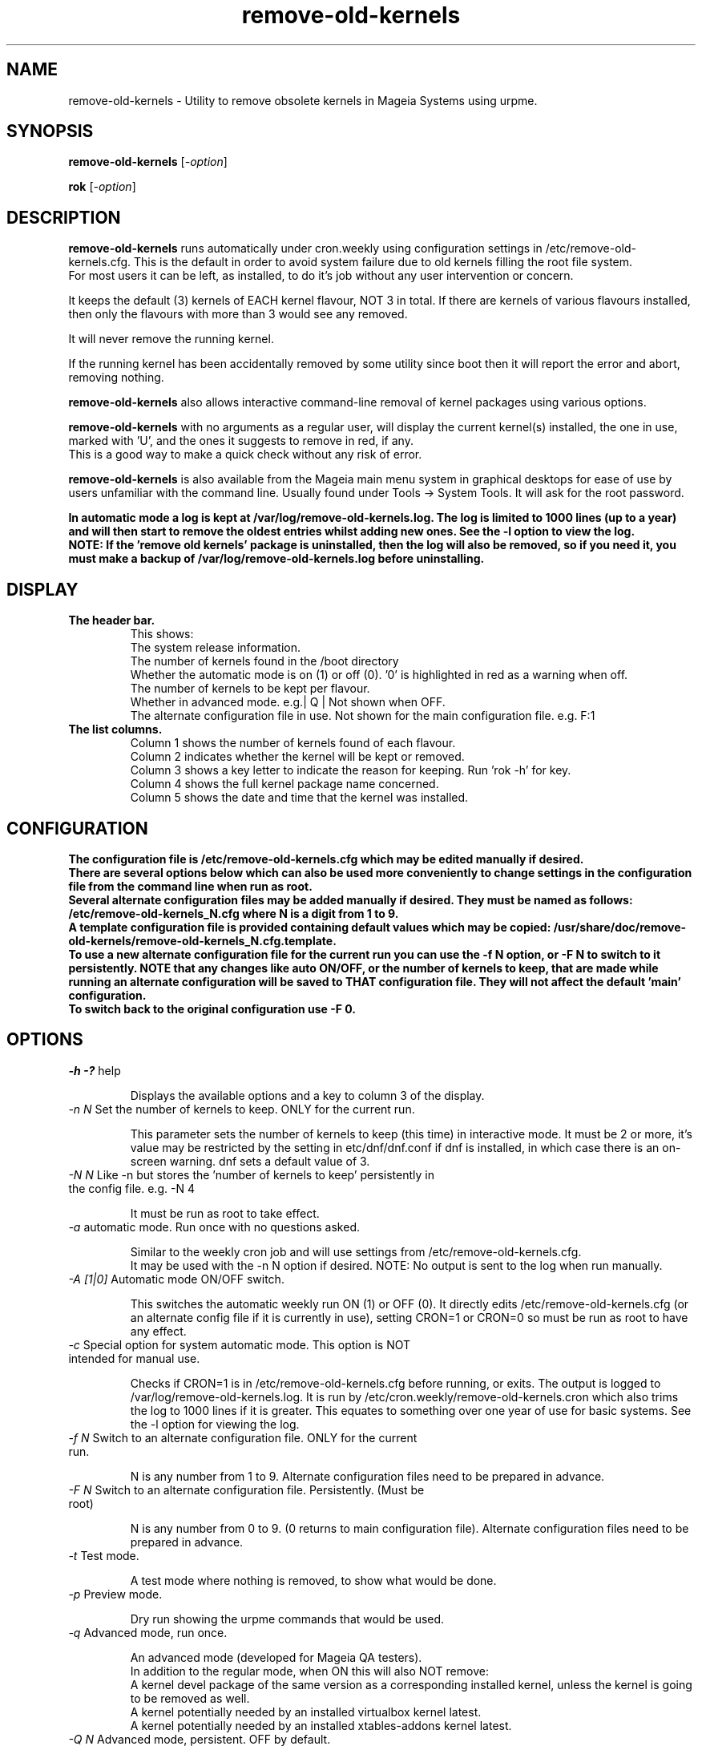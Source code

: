 .TH remove-old-kernels "10 Jan 2023"
.SH NAME
remove-old-kernels \- Utility to remove obsolete kernels in Mageia Systems using urpme.
.SH SYNOPSIS
\fBremove-old-kernels\fP [\fI\-option\fP]

\fBrok\fP [\fI\-option\fP] 

.SH DESCRIPTION
\fBremove-old-kernels\fR runs automatically under cron.weekly using configuration settings in /etc/remove-old-kernels.cfg. This is the default in order to avoid system failure due to old kernels filling the root file system.
.br
For most users it can be left, as installed, to do it's job without any user intervention or concern.

.br
It keeps the default (3) kernels of EACH kernel flavour, NOT 3 in total. If there are kernels of various flavours installed, then only the flavours with more than 3 would see any removed.

.br
It will never remove the running kernel.

.br
If the running kernel has been accidentally removed by some utility since boot then it will report the error and abort, removing nothing.

\fBremove-old-kernels\fP also allows interactive command\-line removal of kernel packages using various options.

\fBremove-old-kernels\fR with no arguments as a regular user, will display the current kernel(s) installed, the one in use, marked with 'U', and the ones it suggests to remove in red, if any.
.br
This is a good way to make a quick check without any risk of error. 

\fBremove-old-kernels\fP is also available from the Mageia main menu system in graphical desktops for ease of use by users unfamiliar with the command line. Usually found under Tools -> System Tools. It will ask for the root password.

\fBIn automatic mode a log is kept at /var/log/remove-old-kernels.log. The log is limited to 1000 lines (up to a year) and will then start to remove the oldest entries whilst adding new ones. See the -l option to view the log.
.br
NOTE: If the 'remove old kernels' package is uninstalled, then the log will also be removed,
so if you need it, you must make a backup of /var/log/remove-old-kernels.log before uninstalling.

.SH DISPLAY

.TP 
\fB\The header bar.
This shows:
.br
The system release information.
.br
The number of kernels found in the /boot directory
.br
Whether the automatic mode is on (1) or off (0). '0' is highlighted in red as a warning when off.
.br
The number of kernels to be kept per flavour.
.br
Whether in advanced mode. e.g.| Q | Not shown when OFF.
.br
The alternate configuration file in use. Not shown for the main configuration file. e.g. F:1 

.TP 
\fB\The list columns.
.br
Column 1 shows the number of kernels found of each flavour.
.br
Column 2 indicates whether the kernel will be kept or removed.
.br
Column 3 shows a key letter to indicate the reason for keeping. Run 'rok -h' for key.
.br
Column 4 shows the full kernel package name concerned.
.br
Column 5 shows the date and time that the kernel was installed.

.SH CONFIGURATION

\fBThe configuration file is /etc/remove-old-kernels.cfg which may be edited manually if desired.
.br
\fBThere are several options below which can also be used more conveniently to change settings in the configuration file
from the command line when run as root.
.br
.br
Several alternate configuration files may be added manually if desired. They must be named as follows:
.br
/etc/remove-old-kernels_N.cfg where N is a digit from 1 to 9.
.br
A template configuration file is provided containing default values which may be copied:
/usr/share/doc/remove-old-kernels/remove-old-kernels_N.cfg.template.
.br
To use a new alternate configuration file for the current run you can use the -f N option, or -F N to switch to it persistently.
NOTE that any changes like auto ON/OFF, or the number of kernels to keep, that are made while running an alternate configuration
will be saved to THAT configuration file. They will not affect the default 'main' configuration.
.br
To switch back to the original configuration use -F 0.

.SH OPTIONS

.TP
\fI\-h -?\fP help

Displays the available options and a key to column 3 of the display.

.TP
\fI\-n N\fP Set the number of kernels to keep. ONLY for the current run.

This parameter sets the number of kernels to keep (this time) in interactive mode. It must be 2 or more, it's value may be restricted by the setting in etc/dnf/dnf.conf if dnf is installed, in which case there is an on-screen warning. dnf sets a default value of 3. 

.TP
\fI\-N N\fP Like -n but stores the 'number of kernels to keep' persistently in the config file. e.g. -N 4

It must be run as root to take effect.

.TP
\fI\-a\fP automatic mode. Run once with no questions asked.

Similar to the weekly cron job and will use settings from /etc/remove-old-kernels.cfg.
.br
It may be used with the -n N option if desired. NOTE: No output is sent to the log when run manually.

.TP
\fI\-A [1|0]\fP Automatic mode ON/OFF switch.

This switches the automatic weekly run ON (1) or OFF (0).
It directly edits /etc/remove-old-kernels.cfg (or an alternate config file if it is currently in use), setting CRON=1 or CRON=0 so must be run as root to have any effect.

.TP
\fI\-c\fP Special option for system automatic mode. This option is NOT intended for manual use.

Checks if CRON=1 is in /etc/remove-old-kernels.cfg before running, or exits. The output is logged to /var/log/remove-old-kernels.log.
It is run by /etc/cron.weekly/remove-old-kernels.cron which also trims the log to 1000 lines if it is greater. This equates to something over one year of use for basic systems.
See the -l option for viewing the log.

.TP
\fI\-f N\fP Switch to an alternate configuration file. ONLY for the current run.

N is any number from 1 to 9. Alternate configuration files need to be prepared in advance.

.TP
\fI\-F N\fP Switch to an alternate configuration file. Persistently. (Must be root)

N is any number from 0 to 9. (0 returns to main configuration file). Alternate configuration files need to be prepared in advance.

.TP
\fI\-t\fP Test mode.

A test mode where nothing is removed, to show what would be done.

.TP
\fI\-p\fP Preview mode.

Dry run showing the urpme commands that would be used.

.TP
\fI\-q\fP Advanced mode, run once.

An advanced mode (developed for Mageia QA testers).
.br
In addition to the regular mode, when ON this will also NOT remove:
.br
A kernel devel package of the same version as a corresponding installed kernel, unless the kernel is going to be removed as well.
.br
A kernel potentially needed by an installed virtualbox kernel latest.
.br
A kernel potentially needed by an installed xtables-addons kernel latest.

.TP
\fI\-Q N\fP Advanced mode, persistent. OFF by default.
When ON, "Q" is displayed near the right end of the header bar.

N = 1 for enable, 0 to disable. Default disabled.

.TP
\fI\-l \fP Display the log file. (Only created by the weekly automatic runs)
.br
The last ~1000 lines of the log are retained. If no log has yet been created then it will exit.

.TP
\fI\-v\fP Show the version of the installed remove-old-kernels package.

.SH EXAMPLES
\fBrok\fP
.br
A shorthand link to 'remove-old-kernels'. Run as root to remove kernels or change settings.

\fBremove-old-kernels -n4\fP
.br
Remove old kernels interactively, this time, keeping 4 kernels of each flavour.

\fBrok -l\fP
.br
Display the log file.

.SH BUGS 
None known. Report any issues with the program or documentation to https://bugs.mageia.org/

.SH AUTHOR
\fBremove-old-kernels is by Pierre Jarillon (2018-2021) Jean-Baptiste Biernacki (2021) Barry C Jackson (2022)\fP
This document is by Barry C Jackson <barjac@mageia.org>.
